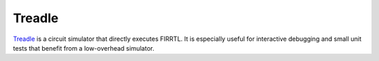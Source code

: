 Treadle
==============================

`Treadle <https://github.com/freechipsproject/treadle>`__ is a circuit simulator that directly executes FIRRTL.
It is especially useful for interactive debugging and small unit tests that benefit from a low-overhead simulator.
